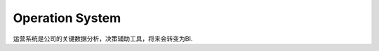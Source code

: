 


=====================================
Operation System
=====================================
运营系统是公司的关键数据分析，决策辅助工具，将来会转变为BI.

